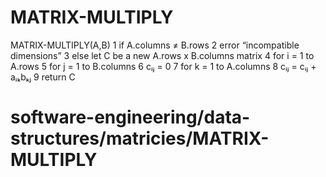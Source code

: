 * MATRIX-MULTIPLY

MATRIX-MULTIPLY(A,B) 1 if A.columns ≠ B.rows 2 error “incompatible
dimensions” 3 else let C be a new A.rows x B.columns matrix 4 for i = 1
to A.rows 5 for j = 1 to B.columns 6 cᵢⱼ = 0 7 for k = 1 to A.columns 8
cᵢⱼ = cᵢⱼ + aᵢₖbₖⱼ 9 return C

* software-engineering/data-structures/matricies/MATRIX-MULTIPLY

